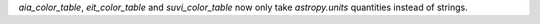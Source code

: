 `aia_color_table`, `eit_color_table` and `suvi_color_table` now only take `astropy.units` quantities instead of strings.
